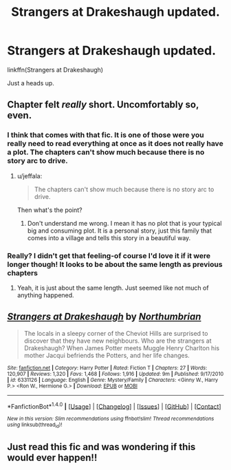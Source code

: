 #+TITLE: Strangers at Drakeshaugh updated.

* Strangers at Drakeshaugh updated.
:PROPERTIES:
:Author: howtopleaseme
:Score: 21
:DateUnix: 1468188866.0
:DateShort: 2016-Jul-11
:FlairText: Promotion
:END:
linkffn(Strangers at Drakeshaugh)

Just a heads up.


** Chapter felt /really/ short. Uncomfortably so, even.
:PROPERTIES:
:Author: yarglethatblargle
:Score: 2
:DateUnix: 1468238818.0
:DateShort: 2016-Jul-11
:END:

*** I think that comes with that fic. It is one of those were you really need to read everything at once as it does not really have a plot. The chapters can't show much because there is no story arc to drive.
:PROPERTIES:
:Author: Distaly
:Score: 3
:DateUnix: 1468246330.0
:DateShort: 2016-Jul-11
:END:

**** u/jeffala:
#+begin_quote
  The chapters can't show much because there is no story arc to drive.
#+end_quote

Then what's the point?
:PROPERTIES:
:Author: jeffala
:Score: 0
:DateUnix: 1468256254.0
:DateShort: 2016-Jul-11
:END:

***** Don't understand me wrong. I mean it has no plot that is your typical big and consuming plot. It is a personal story, just this family that comes into a village and tells this story in a beautiful way.
:PROPERTIES:
:Author: Distaly
:Score: 2
:DateUnix: 1468256545.0
:DateShort: 2016-Jul-11
:END:


*** Really? I didn't get that feeling-of course I'd love it if it were longer though! It looks to be about the same length as previous chapters
:PROPERTIES:
:Author: boomberrybella
:Score: 1
:DateUnix: 1468250608.0
:DateShort: 2016-Jul-11
:END:

**** Yeah, it is just about the same length. Just seemed like not much of anything happened.
:PROPERTIES:
:Author: yarglethatblargle
:Score: 1
:DateUnix: 1468251490.0
:DateShort: 2016-Jul-11
:END:


** [[http://www.fanfiction.net/s/6331126/1/][*/Strangers at Drakeshaugh/*]] by [[https://www.fanfiction.net/u/2132422/Northumbrian][/Northumbrian/]]

#+begin_quote
  The locals in a sleepy corner of the Cheviot Hills are surprised to discover that they have new neighbours. Who are the strangers at Drakeshaugh? When James Potter meets Muggle Henry Charlton his mother Jacqui befriends the Potters, and her life changes.
#+end_quote

^{/Site/: [[http://www.fanfiction.net/][fanfiction.net]] *|* /Category/: Harry Potter *|* /Rated/: Fiction T *|* /Chapters/: 27 *|* /Words/: 120,907 *|* /Reviews/: 1,320 *|* /Favs/: 1,468 *|* /Follows/: 1,916 *|* /Updated/: 9m *|* /Published/: 9/17/2010 *|* /id/: 6331126 *|* /Language/: English *|* /Genre/: Mystery/Family *|* /Characters/: <Ginny W., Harry P.> <Ron W., Hermione G.> *|* /Download/: [[http://www.ff2ebook.com/old/ffn-bot/index.php?id=6331126&source=ff&filetype=epub][EPUB]] or [[http://www.ff2ebook.com/old/ffn-bot/index.php?id=6331126&source=ff&filetype=mobi][MOBI]]}

--------------

*FanfictionBot*^{1.4.0} *|* [[[https://github.com/tusing/reddit-ffn-bot/wiki/Usage][Usage]]] | [[[https://github.com/tusing/reddit-ffn-bot/wiki/Changelog][Changelog]]] | [[[https://github.com/tusing/reddit-ffn-bot/issues/][Issues]]] | [[[https://github.com/tusing/reddit-ffn-bot/][GitHub]]] | [[[https://www.reddit.com/message/compose?to=tusing][Contact]]]

^{/New in this version: Slim recommendations using/ ffnbot!slim! /Thread recommendations using/ linksub(thread_id)!}
:PROPERTIES:
:Author: FanfictionBot
:Score: 1
:DateUnix: 1468188896.0
:DateShort: 2016-Jul-11
:END:


** Just read this fic and was wondering if this would ever happen!!
:PROPERTIES:
:Author: aridnie
:Score: 1
:DateUnix: 1468257808.0
:DateShort: 2016-Jul-11
:END:
